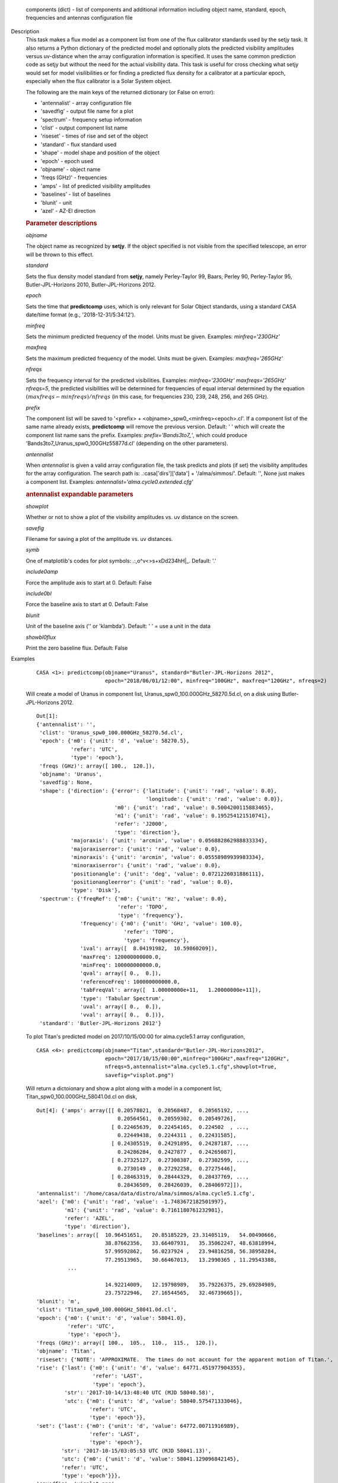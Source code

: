 

.. _Returns:

   components (dict) - list of components and additional information
   including object name, standard, epoch, frequencies and antennas
   configuration file


.. _Description:

Description
   This task makes a flux model as a component list from one of the
   flux calibrator standards used by the setjy task. It also returns
   a Python dictionary of the predicted model and optionally plots
   the predicted visibility amplitudes versus uv-distance when the
   array configuration information is specified. It uses the same
   common prediction code as setjy but without the need for the
   actual visibility data. This task is useful for cross checking
   what setjy would set for model visilibilities or for finding a
   predicted flux density for a calibrator at a particular epoch,
   especially when the flux calibrator is a Solar System object.
   
   The following are the main keys of the returned dictionary (or
   False on error):
   
   -  'antennalist' - array configuration file
   -  'savedfig' - output file name for a plot
   -  'spectrum' - frequency setup information
   -  'clist' - output component list name
   -  'riseset' - times of rise and set of the object 
   -  'standard' - flux standard used
   -  'shape' - model shape and position of the object
   -  'epoch' - epoch used 
   -  'objname' - object name
   -  'freqs (GHz)' - frequencies
   -  'amps' - list of predicted visibility amplitudes
   -  'baselines' - list of baselines
   -  'blunit' - unit
   -  'azel' - AZ-El direction

   
   .. rubric:: Parameter descriptions
   
   *objname*
   
   The object name as recognized by **setjy**. If the object
   specified is not visible from the specified telescope, an error
   will be thrown to this effect.
   
   *standard*
   
   Sets the flux density model standard from **setjy**, namely
   Perley-Taylor 99, Baars, Perley 90, Perley-Taylor 95,
   Butler-JPL-Horizons 2010, Butler-JPL-Horizons 2012.
   
   *epoch*
   
   Sets the time that **predictcomp** uses, which is only relevant
   for Solar Object standards, using a standard CASA date/time format
   (e.g., '2018-12-31/5:34:12').
   
   *minfreq*
   
   Sets the minimum predicted frequency of the model. Units must be
   given. Examples: *minfreq='230GHz'*
   
   *maxfreq*
   
   Sets the maximum predicted frequency of the model. Units must be
   given. Examples: *maxfreq='265GHz'*
   
   *nfreqs*
   
   Sets the frequency interval for the predicted visibilities.
   Examples: *minfreq='230GHz' maxfreqs='265GHz' nfreqs=5*, the
   predicted visibilities will be determined for frequencies of equal
   interval determined by the equation
   :math:`(maxfreqs - minfreqs) / nfreqs` (in this case, for
   frequencies 230, 239, 248, 256, and 265 GHz).
   
   *prefix*
   
   The component list will be saved to '<prefix> +
   <objname>_spw0_<minfreq><epoch>.cl'. If a component list of the
   same name already exists, **predictcomp** will remove the previous
   version. Default: ' ' which will create the component list name
   sans the prefix. Examples: *prefix='Bands3to7_'*, which could
   produce 'Bands3to7_Uranus_spw0_100GHz55877d.cl' (depending on the
   other parameters).
   
   *antennalist*
   
   When *antennalist* is given a valid array configuration file, the
   task predicts and plots (if set) the visibility amplitudes for the
   array configuration. The search path is: .:casa['dirs']['data'] +
   '/alma/simmos/'. Default: '', None just makes a component list.
   Examples: *antennalist='alma.cycle0.extended.cfg'*
   
   .. rubric:: antennalist expandable parameters
   
   *showplot*
   
   Whether or not to show a plot of the visibility amplitudes vs. uv
   distance on the screen.
   
   *savefig*
   
   Filename for saving a plot of the amplitude vs. uv distances.
   
   *symb*
   
   One of matplotlib's codes for plot symbols: .:,o^v<>s+xDd234hH|_.
   Default: '.'
   
   *include0amp*
   
   Force the amplitude axis to start at 0. Default: False
   
   *include0bl*
   
   Force the baseline axis to start at 0. Default: False
   
   *blunit*
   
   Unit of the baseline axis ('' or 'klambda'). Default: ' ' = use a
   unit in the data
   
   *showbl0flux*
   
   Print the zero baseline flux. Default: False
   

.. _Examples:

Examples
   ::
   
      CASA <1>: predictcomp(objname="Uranus", standard="Butler-JPL-Horizons 2012",
                            epoch="2018/06/01/12:00", minfreq="100GHz", maxfreq="120GHz", nfreqs=2)
   
   Will create a model of Uranus in component list,
   Uranus_spw0_100.000GHz_58270.5d.cl, on a disk using
   Butler-JPL-Horizons 2012.
   
   ::
   
      Out[1]:
      {'antennalist': '',
       'clist': 'Uranus_spw0_100.000GHz_58270.5d.cl',
       'epoch': {'m0': {'unit': 'd', 'value': 58270.5},
                 'refer': 'UTC',
                 'type': 'epoch'},
       'freqs (GHz)': array([ 100.,  120.]),
       'objname': 'Uranus',
       'savedfig': None,
       'shape': {'direction': {'error': {'latitude': {'unit': 'rad', 'value': 0.0},
                                         'longitude': {'unit': 'rad', 'value': 0.0}},
                               'm0': {'unit': 'rad', 'value': 0.5004200115883465},
                               'm1': {'unit': 'rad', 'value': 0.195254121510741},
                               'refer': 'J2000',
                               'type': 'direction'},
                 'majoraxis': {'unit': 'arcmin', 'value': 0.056882862988833334},
                 'majoraxiserror': {'unit': 'rad', 'value': 0.0},
                 'minoraxis': {'unit': 'arcmin', 'value': 0.05558989939983334},
                 'minoraxiserror': {'unit': 'rad', 'value': 0.0},
                 'positionangle': {'unit': 'deg', 'value': 0.0721226031886111},
                 'positionangleerror': {'unit': 'rad', 'value': 0.0},
                 'type': 'Disk'},
       'spectrum': {'freqRef': {'m0': {'unit': 'Hz', 'value': 0.0},
                                'refer': 'TOPO',
                                'type': 'frequency'},
                    'frequency': {'m0': {'unit': 'GHz', 'value': 100.0},
                                  'refer': 'TOPO',
                                  'type': 'frequency'},
                    'ival': array([  8.04191982,  10.59860209]),
                    'maxFreq': 120000000000.0,
                    'minFreq': 100000000000.0,
                    'qval': array([ 0.,  0.]),
                    'referenceFreq': 100000000000.0,
                    'tabFreqVal': array([  1.00000000e+11,   1.20000000e+11]),
                    'type': 'Tabular Spectrum',
                    'uval': array([ 0.,  0.]),
                    'vval': array([ 0.,  0.])},
       'standard': 'Butler-JPL-Horizons 2012'}

   To plot Titan's predicted model on 2017/10/15/00:00 for
   alma.cycle5.1 array configuration,
   
   ::
   
      CASA <4>: predictcomp(objname="Titan",standard="Butler-JPL-Horizons2012",
                            epoch="2017/10/15/00:00",minfreq="100GHz",maxfreq="120GHz",
                            nfreqs=5,antennalist="alma.cycle5.1.cfg",showplot=True,
                            savefig="visplot.png")
   
   Will return a dictoionary and show a plot along with a model in a
   component list, Titan_spw0_100.000GHz_58041.0d.cl on disk,
   
   ::
   
      Out[4]: {'amps': array([[ 0.20578021,  0.20568487,  0.20565192, ...,
                                0.20564561,  0.20559302,  0.20549726],
                              [ 0.22465639,  0.22454165,  0.224502  , ...,
                                0.22449438,  0.2244311 ,  0.22431585],
                              [ 0.24305519,  0.24291895,  0.24287187, ...,
                                0.24286284,  0.2427877 ,  0.24265087],
                              [ 0.27325127,  0.27308387,  0.27302599, ...,
                                0.2730149 ,  0.27292258,  0.27275446],
                              [ 0.28463319,  0.28444329,  0.28437769, ...,
                                0.28436509,  0.28426039,  0.28406972]]),
      'antennalist': '/home/casa/data/distro/alma/simmos/alma.cycle5.1.cfg',
      'azel': {'m0': {'unit': 'rad', 'value': -1.7483672182501997},
               'm1': {'unit': 'rad', 'value': 0.7161180761232981},
               'refer': 'AZEL',
               'type': 'direction'},
      'baselines': array([  10.96451651,   20.85185229, 23.31405119,   54.00490666,
                            38.87662356,   33.66407931,   35.35062247, 48.63818994,
                            57.99592862,   56.0237924 ,   23.94816258, 56.38958284,
                            77.29513965,   30.66467013,   13.2990365 , 11.29543388,
                ...
   
                            14.92214009,   12.19798989,   35.79226375, 29.69284989,
                            23.75722946,   27.16544565,   32.46739665]),
      'blunit': 'm',
      'clist': 'Titan_spw0_100.000GHz_58041.0d.cl',
      'epoch': {'m0': {'unit': 'd', 'value': 58041.0},
                'refer': 'UTC',
                'type': 'epoch'},
      'freqs (GHz)': array([ 100.,  105.,  110.,  115.,  120.]),
      'objname': 'Titan',
      'riseset': {'NOTE': 'APPROXIMATE.  The times do not account for the apparent motion of Titan.',
      'rise': {'last': {'m0': {'unit': 'd', 'value': 64771.451977904355},
                        'refer': 'LAST',
                        'type': 'epoch'},
               'str': '2017-10-14/13:48:40 UTC (MJD 58040.58)',
               'utc': {'m0': {'unit': 'd', 'value': 58040.575471333046},
                       'refer': 'UTC',
                       'type': 'epoch'}},
      'set': {'last': {'m0': {'unit': 'd', 'value': 64772.00711916989},
                       'refer': 'LAST',
                       'type': 'epoch'},
              'str': '2017-10-15/03:05:53 UTC (MJD 58041.13)',
              'utc': {'m0': {'unit': 'd', 'value': 58041.129096842145},
              'refer': 'UTC',
              'type': 'epoch'}}},
      'savedfig': 'visplot.png',
      'shape': {'direction': {'error': {'latitude': {'unit': 'rad', 'value': 0.0},
                                        'longitude': {'unit': 'rad', 'value': 0.0}},
                                        'm0': {'unit': 'rad', 'value': -1.703860578032794},
                                        'm1': {'unit': 'rad', 'value': -0.38749817506070633},
                                        'refer': 'J2000',
                                        'type': 'direction'},
                              'majoraxis': {'unit': 'arcmin', 'value': 0.011260686213666667},
                              'majoraxiserror': {'unit': 'rad', 'value': 0.0},
                              'minoraxis': {'unit': 'arcmin', 'value': 0.011260686213666667},
                              'minoraxiserror': {'unit': 'rad', 'value': 0.0},
                              'positionangle': {'unit': 'deg', 'value': 0.0013638055555555554},
                              'positionangleerror': {'unit': 'rad', 'value': 0.0},
                              'type': 'Disk'},
                'spectrum': {'bl0flux': {'unit': 'Jy', 'value': 0.20581664144992828},
                'freqRef': {'m0': {'unit': 'Hz', 'value': 0.0},
                'refer': 'TOPO',
                'type': 'frequency'},
      'frequency': {'m0': {'unit': 'GHz', 'value': 100.0},
                    'refer': 'TOPO',
                    'type': 'frequency'},
      'ival': array([ 0.20581664,  0.22470025,  0.24310728,  0.27331526,  0.28470576]),
      'maxFreq': 120000000000.0,
      'minFreq': 100000000000.0,
      'qval': array([ 0.,  0.,  0.,  0.,  0.]),
      'referenceFreq': 100000000000.0,
      'tabFreqVal': array([  1.00000000e+11,   1.05000000e+11,  1.10000000e+11,  1.15000000e+11,   1.20000000e+11]),
      'type': 'Tabular Spectrum',
      'uval': array([ 0.,  0.,  0.,  0.,  0.]),
      'vval': array([ 0.,  0.,  0.,  0.,  0.])},
      'standard': 'Butler-JPL-Horizons 2012'}
   
   |image1|
   
   ======= ======================================
   Type    Figure
   ID      1
   Caption Predicted visibilities plot for Titan.
   ======= ======================================
   
   .. |image1| image:: _apimedia/49bbccfc3157454d12f1d44c1dfbb98f94429245.png
   

.. _Development:

Development
   No additional development details

